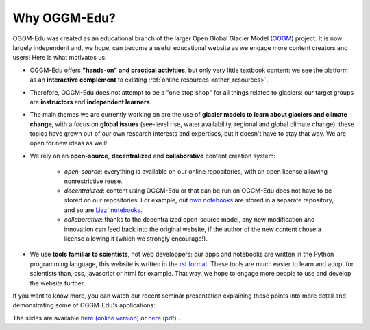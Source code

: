 .. _why_oggmedu:

Why OGGM-Edu?
=============

OGGM-Edu was created as an educational branch of the larger Open Global Glacier
Model (`OGGM <http://oggm.org>`_) project. It is now largely independent and,
we hope, can become a useful educational website as we engage more
content creators and users! Here is what motivates us:

- OGGM-Edu offers **"hands-on" and practical activities**, but only very little
  textbook content: we see the platform as an **interactive complement** to
  existing :ref:`online resources <other_resources>`.
- Therefore, OGGM-Edu does not attempt to be a "one stop shop" for all things
  related to glaciers: our target groups are **instructors** and
  **independent learners**.
- The main themes we are currently working on are the use of **glacier models
  to learn about glaciers and climate change**, with a focus on **global issues**
  (see-level rise, water availability, regional and global climate change):
  these topics have grown out of our own research interests and expertises,
  but it doesn't have to stay that way. We are open for new ideas as
  well!
- We rely on an **open-source**, **decentralized** and **collaborative**
  content creation system:

    - *open-source*: everything is available on our online repositories,
      with an open license allowing nonrestrictive reuse.
    - *decentralized*: content using OGGM-Edu or that can be run on OGGM-Edu
      does not have to be stored on our repositories. For example,
      out `own notebooks <https://github.com/OGGM/oggm-edu-notebooks>`_ are
      stored in a separate repository, and so are
      `Lizz' notebooks <https://github.com/ehultee/CdeC-glaciologia>`_.
    - *collaborative*: thanks to the decentralized open-source model, any new
      modification and innovation can feed back into the original website,
      if the author of the new content chose a license allowing it (which we
      strongly encourage!).
- We use **tools familiar to scientists**, not web developpers: our apps and
  notebooks are written in the Python programming language, this website is
  written in the `rst format <https://en.wikipedia.org/wiki/ReStructuredText>`_.
  These tools are much easier to learn and adopt for scientists than,
  css, javascript or html for example. That way, we hope to engage more
  people to use and develop the website further.

If you want to know more, you can watch our recent seminar presentation
explaining these points into more detail and demonstrating some of OGGM-Edu's
applications:

.. raw:: html

  <iframe src="https://player.vimeo.com/video/428194632" width="640" height="357" frameborder="0" allow="autoplay; fullscreen" allowfullscreen></iframe>
  <p><a href="https://vimeo.com/428194632">OGGM-Edu: an interactive platform to learn and teach about glaciers on Vimeo</a></p>

The slides are available `here (online version) <https://oggm.org/oggm-edu-talk>`_ or `here (pdf) <https://github.com/OGGM/oggm-edu-talk/raw/master/oggm-edu-talk.pdf>`_ .
